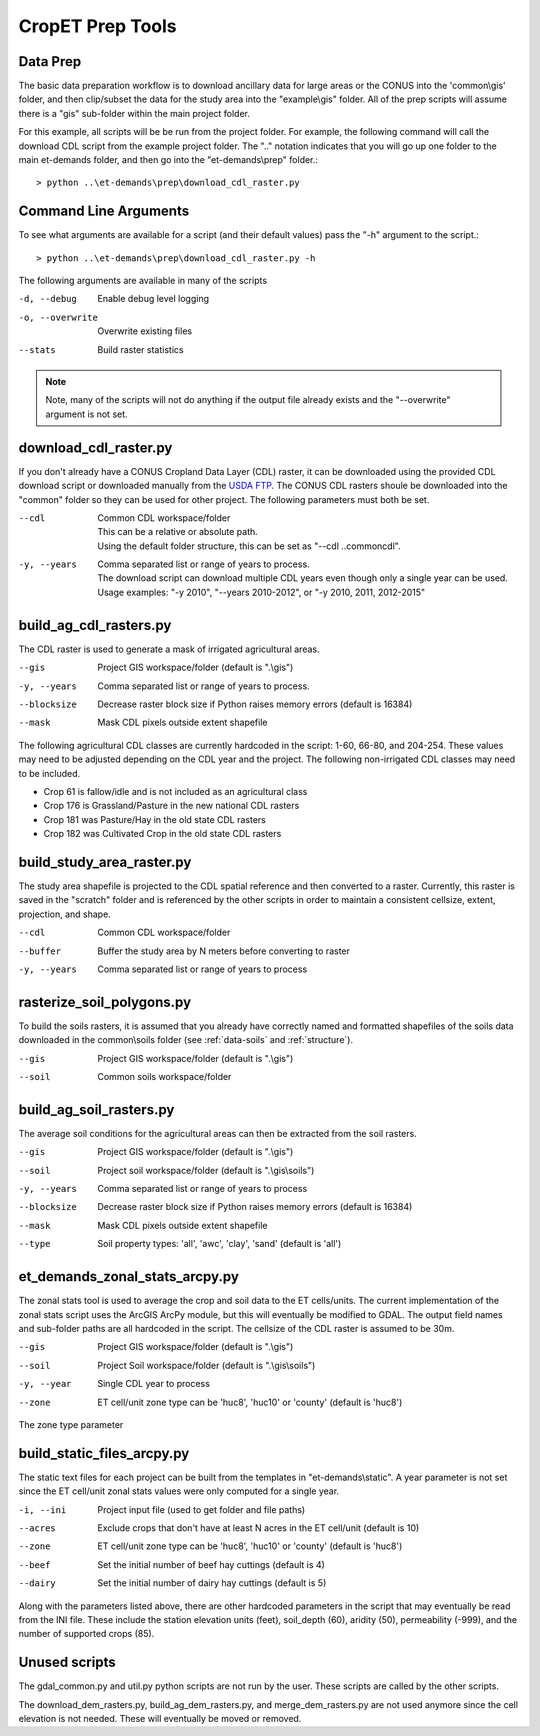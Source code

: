 CropET Prep Tools
=================

Data Prep
---------
The basic data preparation workflow is to download ancillary data for large areas or the CONUS into the 'common\\gis' folder, and then clip/subset the data for the study area into the "example\\gis" folder.  All of the prep scripts will assume there is a "gis" sub-folder within the main project folder.

For this example, all scripts will be be run from the project folder.  For example, the following command will call the download CDL script from the example project folder.  The "..\" notation indicates that you will go up one folder to the main et-demands folder, and then go into the "et-demands\\prep" folder.::

    > python ..\et-demands\prep\download_cdl_raster.py

Command Line Arguments
----------------------
To see what arguments are available for a script (and their default values) pass the "-h" argument to the script.::

    > python ..\et-demands\prep\download_cdl_raster.py -h

The following arguments are available in many of the scripts

-d, --debug
  Enable debug level logging
-o, --overwrite
  Overwrite existing files
--stats
  Build raster statistics

.. note::
   Note, many of the scripts will not do anything if the output file already exists and the "--overwrite" argument is not set.

download_cdl_raster.py
----------------------
If you don't already have a CONUS Cropland Data Layer (CDL) raster, it can be downloaded using the provided CDL download script or downloaded manually from the `USDA FTP <ftp://ftp.nass.usda.gov/download/res>`_.  The CONUS CDL rasters shoule be downloaded into the "common" folder so they can be used for other project.  The following parameters must both be set.

--cdl
  | Common CDL workspace/folder
  | This can be a relative or absolute path.
  | Using the default folder structure, this can be set as "--cdl ..\common\cdl".
-y, --years
  | Comma separated list or range of years to process.
  | The download script can download multiple CDL years even though only a single year can be used.
  | Usage examples: "-y 2010", "--years 2010-2012", or "-y 2010, 2011, 2012-2015"

build_ag_cdl_rasters.py
-----------------------
The CDL raster is used to generate a mask of irrigated agricultural areas.

--gis
  Project GIS workspace/folder (default is ".\\gis")
-y, --years
  Comma separated list or range of years to process.
--blocksize
  Decrease raster block size if Python raises memory errors (default is 16384)
--mask
  Mask CDL pixels outside extent shapefile

The following agricultural CDL classes are currently hardcoded in the script: 1-60, 66-80, and 204-254.  These values may need to be adjusted depending on the CDL year and the project.  The following non-irrigated CDL classes may need to be included.

-  Crop 61 is fallow/idle and is not included as an agricultural class
-  Crop 176 is Grassland/Pasture in the new national CDL rasters
-  Crop 181 was Pasture/Hay in the old state CDL rasters
-  Crop 182 was Cultivated Crop in the old state CDL rasters

build_study_area_raster.py
--------------------------
The study area shapefile is projected to the CDL spatial reference and then converted to a raster.  Currently, this raster is saved in the "scratch" folder and is referenced by the other scripts in order to maintain a consistent cellsize, extent, projection, and shape.

--cdl
  Common CDL workspace/folder
--buffer
  Buffer the study area by N meters before converting to raster
-y, --years
  Comma separated list or range of years to process

rasterize_soil_polygons.py
--------------------------
To build the soils rasters, it is assumed that you already have correctly named and formatted shapefiles of the soils data downloaded in the common\\soils folder (see :ref:`data-soils` and :ref:`structure`).

--gis
  Project GIS workspace/folder (default is ".\\gis")
--soil
  Common soils workspace/folder

build_ag_soil_rasters.py
------------------------
The average soil conditions for the agricultural areas can then be extracted from the soil rasters.

--gis
  Project GIS workspace/folder (default is ".\\gis")
--soil
  Project soil workspace/folder (default is ".\\gis\\soils")
-y, --years
  Comma separated list or range of years to process
--blocksize
  Decrease raster block size if Python raises memory errors (default is 16384)
--mask
  Mask CDL pixels outside extent shapefile
--type
  Soil property types: 'all', 'awc', 'clay', 'sand' (default is 'all')

et_demands_zonal_stats_arcpy.py
-------------------------------
The zonal stats tool is used to average the crop and soil data to the ET cells/units.  The current implementation of the zonal stats script uses the ArcGIS ArcPy module, but this will eventually be modified to GDAL.  The output field names and sub-folder paths are all hardcoded in the script.  The cellsize of the CDL raster is assumed to be 30m.

--gis
  Project GIS workspace/folder (default is ".\\gis")
--soil
  Project Soil workspace/folder (default is ".\\gis\\soils")
-y, --year
  Single CDL year to process
--zone
  ET cell/unit zone type can be 'huc8', 'huc10' or 'county' (default is 'huc8')

The zone type parameter

build_static_files_arcpy.py
---------------------------
The static text files for each project can be built from the templates in "et-demands\\static".  A year parameter is not set since the ET cell/unit zonal stats values were only computed for a single year.

-i, --ini
  Project input file (used to get folder and file paths)
--acres
  Exclude crops that don't have at least N acres in the ET cell/unit (default is 10)
--zone
  ET cell/unit zone type can be 'huc8', 'huc10' or 'county' (default is 'huc8')
--beef
  Set the initial number of beef hay cuttings (default is 4)
--dairy
  Set the initial number of dairy hay cuttings (default is 5)

Along with the parameters listed above, there are other hardcoded parameters in the script that may eventually be read from the INI file.  These include the station elevation units (feet), soil_depth (60), aridity (50), permeability (-999), and the number of supported crops (85).

Unused scripts
--------------
The gdal_common.py and util.py python scripts are not run by the user.  These scripts are called by the other scripts.

The download_dem_rasters.py, build_ag_dem_rasters.py, and merge_dem_rasters.py are not used anymore since the cell elevation is not needed.  These will eventually be moved or removed.
